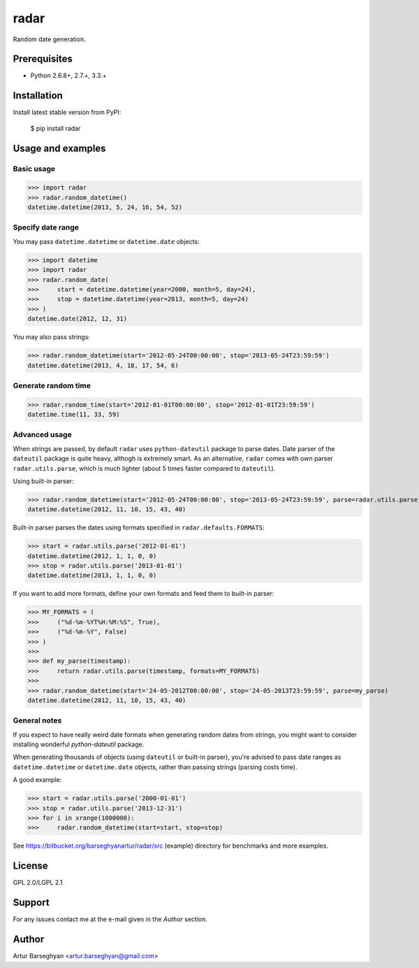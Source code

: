 ===================================
radar
===================================
Random date generation.

Prerequisites
===================================
- Python 2.6.8+, 2.7.+, 3.3.+

Installation
===================================
Install latest stable version from PyPI:

    $ pip install radar

Usage and examples
===================================
Basic usage
-----------------------------------
>>> import radar
>>> radar.random_datetime()
datetime.datetime(2013, 5, 24, 16, 54, 52)

Specify date range
-----------------------------------
You may pass ``datetime.datetime`` or ``datetime.date`` objects:

>>> import datetime
>>> import radar
>>> radar.random_date(
>>>     start = datetime.datetime(year=2000, month=5, day=24),
>>>     stop = datetime.datetime(year=2013, month=5, day=24)
>>> )
datetime.date(2012, 12, 31)

You may also pass strings:

>>> radar.random_datetime(start='2012-05-24T00:00:00', stop='2013-05-24T23:59:59')
datetime.datetime(2013, 4, 18, 17, 54, 6)

Generate random time
-----------------------------------
>>> radar.random_time(start='2012-01-01T00:00:00', stop='2012-01-01T23:59:59')
datetime.time(11, 33, 59)

Advanced usage
-----------------------------------
When strings are passed, by default ``radar`` uses ``python-dateutil`` package to parse dates. Date parser of the
``dateutil`` package is quite heavy, althogh is extremely smart. As an alternative, ``radar`` comes with own parser
``radar.utils.parse``, which is much lighter (about 5 times faster compared to ``dateutil``).

Using built-in parser:

>>> radar.random_datetime(start='2012-05-24T00:00:00', stop='2013-05-24T23:59:59', parse=radar.utils.parse)
datetime.datetime(2012, 11, 10, 15, 43, 40)

Built-in parser parses the dates using formats specified in ``radar.defaults.FORMATS``:

>>> start = radar.utils.parse('2012-01-01')
datetime.datetime(2012, 1, 1, 0, 0)
>>> stop = radar.utils.parse('2013-01-01')
datetime.datetime(2013, 1, 1, 0, 0)

If you want to add more formats, define your own formats and feed them to built-in parser:

>>> MY_FORMATS = (
>>>     ("%d-%m-%YT%H:%M:%S", True),
>>>     ("%d-%m-%Y", False)
>>> )
>>>
>>> def my_parse(timestamp):
>>>     return radar.utils.parse(timestamp, formats=MY_FORMATS)
>>>
>>> radar.random_datetime(start='24-05-2012T00:00:00', stop='24-05-2013T23:59:59', parse=my_parse)
datetime.datetime(2012, 11, 10, 15, 43, 40)

General notes
-----------------------------------
If you expect to have really weird date formats when generating random dates from strings, you might want to consider
installing wonderful `python-dateutil` package.

When generating thousands of objects (using ``dateutil`` or built-in parser), you're advised to pass date ranges as
``datetime.datetime`` or ``datetime.date`` objects, rather than passing strings (parsing costs time).

A good example:

>>> start = radar.utils.parse('2000-01-01')
>>> stop = radar.utils.parse('2013-12-31')
>>> for i in xrange(1000000):
>>>     radar.random_datetime(start=start, stop=stop)

See https://bitbucket.org/barseghyanartur/radar/src (example) directory for benchmarks and more examples.

License
===================================
GPL 2.0/LGPL 2.1

Support
===================================
For any issues contact me at the e-mail given in the `Author` section.

Author
===================================
Artur Barseghyan <artur.barseghyan@gmail.com>
